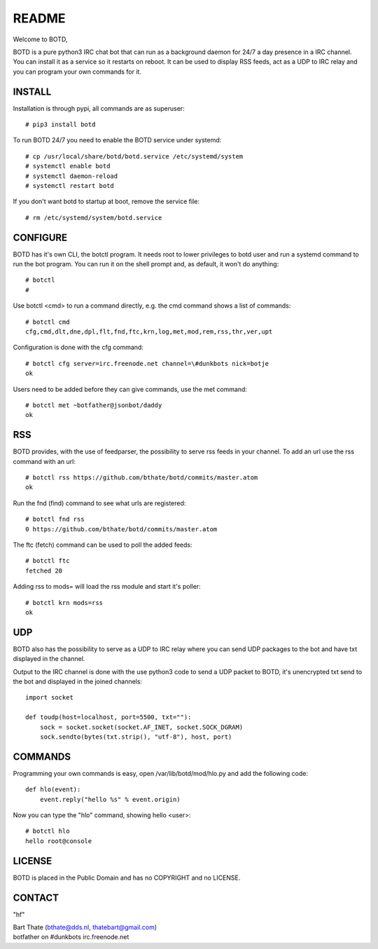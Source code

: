 README
######

Welcome to BOTD,

BOTD is a pure python3 IRC chat bot that can run as a background daemon
for 24/7 a day presence in a IRC channel. You can install it as a service so
it restarts on reboot. It can be used to display RSS feeds, act as a UDP to
IRC relay and you can program your own commands for it.

INSTALL
=======

Installation is through pypi, all commands are as superuser::

 # pip3 install botd 

To run BOTD 24/7 you need to enable the BOTD service under systemd::

 # cp /usr/local/share/botd/botd.service /etc/systemd/system
 # systemctl enable botd
 # systemctl daemon-reload
 # systemctl restart botd

If you don't want botd to startup at boot, remove the service file::

 # rm /etc/systemd/system/botd.service

CONFIGURE
=========

BOTD has it's own CLI, the botctl program. It needs root to lower privileges
to botd user and run a systemd command to run the bot program. You
can run it on the shell prompt and, as default, it won't do anything:: 

 # botctl
 # 

Use botctl <cmd> to run a command directly, e.g. the cmd command shows
a list of commands::

 # botctl cmd
 cfg,cmd,dlt,dne,dpl,flt,fnd,ftc,krn,log,met,mod,rem,rss,thr,ver,upt

Configuration is done with the cfg command::

 # botctl cfg server=irc.freenode.net channel=\#dunkbots nick=botje
 ok

Users need to be added before they can give commands, use the met command::

 # botctl met ~botfather@jsonbot/daddy
 ok

RSS
===

BOTD provides, with the use of feedparser, the possibility to serve rss
feeds in your channel. To add an url use the rss command with an url::

 # botctl rss https://github.com/bthate/botd/commits/master.atom
 ok

Run the fnd (find) command to see what urls are registered::

 # botctl fnd rss
 0 https://github.com/bthate/botd/commits/master.atom

The ftc (fetch) command can be used to poll the added feeds::

 # botctl ftc
 fetched 20

Adding rss to mods= will load the rss module and start it's poller::

 # botctl krn mods=rss
 ok

UDP
===

BOTD also has the possibility to serve as a UDP to IRC relay where you
can send UDP packages to the bot and have txt displayed in the channel.

Output to the IRC channel is done with the use python3 code to send a UDP
packet to BOTD, it's unencrypted txt send to the bot and displayed in the
joined channels::

 import socket

 def toudp(host=localhost, port=5500, txt=""):
     sock = socket.socket(socket.AF_INET, socket.SOCK_DGRAM)
     sock.sendto(bytes(txt.strip(), "utf-8"), host, port)

COMMANDS
========

Programming your own commands is easy, open /var/lib/botd/mod/hlo.py and add
the following code::

    def hlo(event):
        event.reply("hello %s" % event.origin)

Now you can type the "hlo" command, showing hello <user>::

 # botctl hlo
 hello root@console

LICENSE
=======

BOTD is placed in the Public Domain and has no COPYRIGHT and no LICENSE. 

CONTACT
=======

"hf"

| Bart Thate (bthate@dds.nl, thatebart@gmail.com)
| botfather on #dunkbots irc.freenode.net
